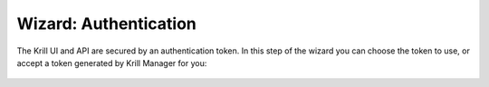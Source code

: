 .. _doc_krill_manager_wizard_authentication:

Wizard: Authentication
======================

The Krill UI and API are secured by an authentication token. In this step of
the wizard you can choose the token to use, or accept a token generated by
Krill Manager for you:

.. figure:: img/authentication.png
   :alt: Wizard authentication page screenshot.
